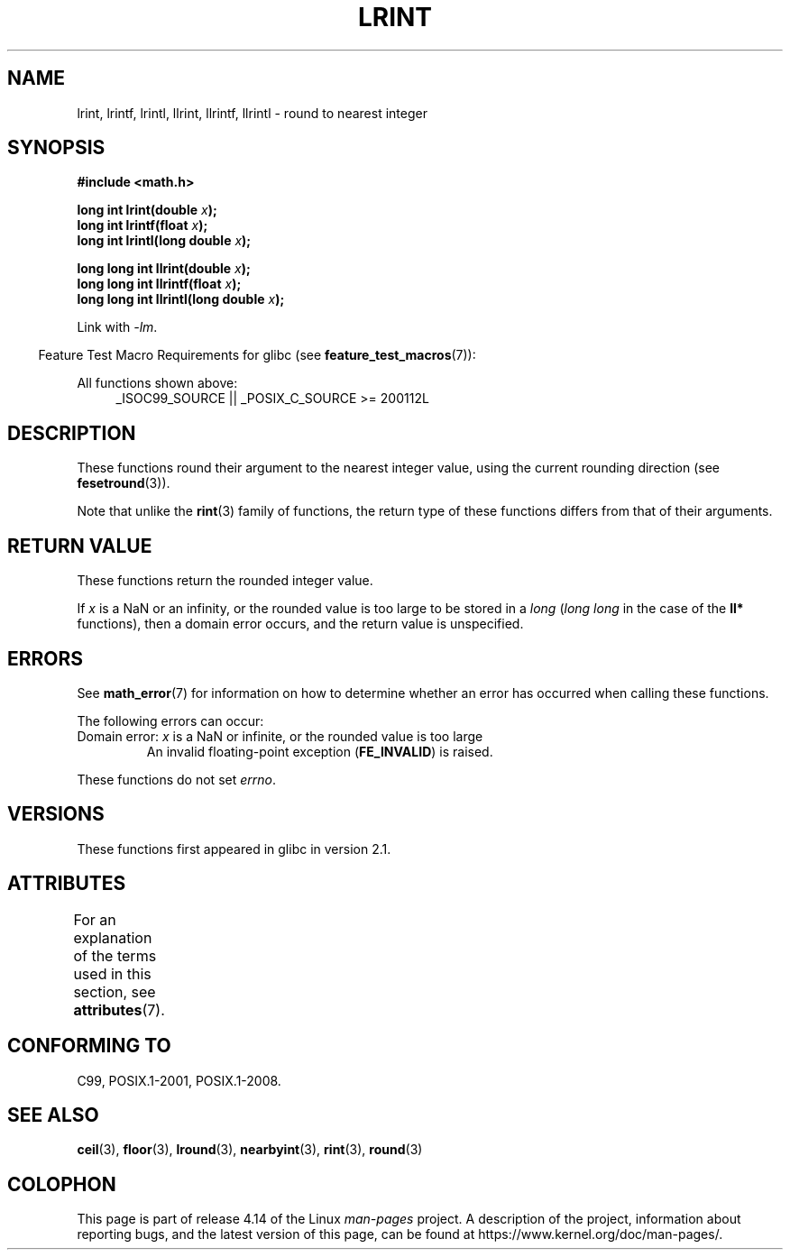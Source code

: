 .\" Copyright 2001 Andries Brouwer <aeb@cwi.nl>.
.\" and Copyright 2008, Linux Foundation, written by Michael Kerrisk
.\"     <mtk.manpages@gmail.com>
.\"
.\" %%%LICENSE_START(VERBATIM)
.\" Permission is granted to make and distribute verbatim copies of this
.\" manual provided the copyright notice and this permission notice are
.\" preserved on all copies.
.\"
.\" Permission is granted to copy and distribute modified versions of this
.\" manual under the conditions for verbatim copying, provided that the
.\" entire resulting derived work is distributed under the terms of a
.\" permission notice identical to this one.
.\"
.\" Since the Linux kernel and libraries are constantly changing, this
.\" manual page may be incorrect or out-of-date.  The author(s) assume no
.\" responsibility for errors or omissions, or for damages resulting from
.\" the use of the information contained herein.  The author(s) may not
.\" have taken the same level of care in the production of this manual,
.\" which is licensed free of charge, as they might when working
.\" professionally.
.\"
.\" Formatted or processed versions of this manual, if unaccompanied by
.\" the source, must acknowledge the copyright and authors of this work.
.\" %%%LICENSE_END
.\"
.TH LRINT 3  2017-09-15 "" "Linux Programmer's Manual"
.SH NAME
lrint, lrintf, lrintl, llrint, llrintf, llrintl \- round to nearest integer
.SH SYNOPSIS
.nf
.B #include <math.h>
.PP
.BI "long int lrint(double " x );
.BI "long int lrintf(float " x );
.BI "long int lrintl(long double " x );
.PP
.BI "long long int llrint(double " x );
.BI "long long int llrintf(float " x );
.BI "long long int llrintl(long double " x );
.fi
.PP
Link with \fI\-lm\fP.
.PP
.in -4n
Feature Test Macro Requirements for glibc (see
.BR feature_test_macros (7)):
.in
.PP
.ad l
All functions shown above:
.RS 4
_ISOC99_SOURCE || _POSIX_C_SOURCE\ >=\ 200112L
.RE
.ad
.SH DESCRIPTION
These functions round their argument to the nearest integer value,
using the current rounding direction (see
.BR fesetround (3)).
.PP
Note that unlike the
.BR rint (3)
family of functions,
the return type of these functions differs from
that of their arguments.
.SH RETURN VALUE
These functions return the rounded integer value.
.PP
If
.I x
is a NaN or an infinity,
or the rounded value is too large to be stored in a
.I long
.RI ( "long long"
in the case of the
.B ll*
functions),
then a domain error occurs, and the return value is unspecified.
.\" The return value is -(LONG_MAX - 1) or -(LLONG_MAX -1)
.SH ERRORS
See
.BR math_error (7)
for information on how to determine whether an error has occurred
when calling these functions.
.PP
The following errors can occur:
.TP
Domain error: \fIx\fP is a NaN or infinite, or the rounded value is too large
.\" .I errno
.\" is set to
.\" .BR EDOM .
An invalid floating-point exception
.RB ( FE_INVALID )
is raised.
.PP
These functions do not set
.IR errno .
.\" FIXME . Is it intentional that these functions do not set errno?
.\" Bug raised: http://sources.redhat.com/bugzilla/show_bug.cgi?id=6798
.SH VERSIONS
These functions first appeared in glibc in version 2.1.
.SH ATTRIBUTES
For an explanation of the terms used in this section, see
.BR attributes (7).
.TS
allbox;
lbw30 lb lb
l l l.
Interface	Attribute	Value
T{
.BR lrint (),
.BR lrintf (),
.BR lrintl (),
.br
.BR llrint (),
.BR llrintf (),
.BR llrintl ()
T}	Thread safety	MT-Safe
.TE
.SH CONFORMING TO
C99, POSIX.1-2001, POSIX.1-2008.
.SH SEE ALSO
.BR ceil (3),
.BR floor (3),
.BR lround (3),
.BR nearbyint (3),
.BR rint (3),
.BR round (3)
.SH COLOPHON
This page is part of release 4.14 of the Linux
.I man-pages
project.
A description of the project,
information about reporting bugs,
and the latest version of this page,
can be found at
\%https://www.kernel.org/doc/man\-pages/.
